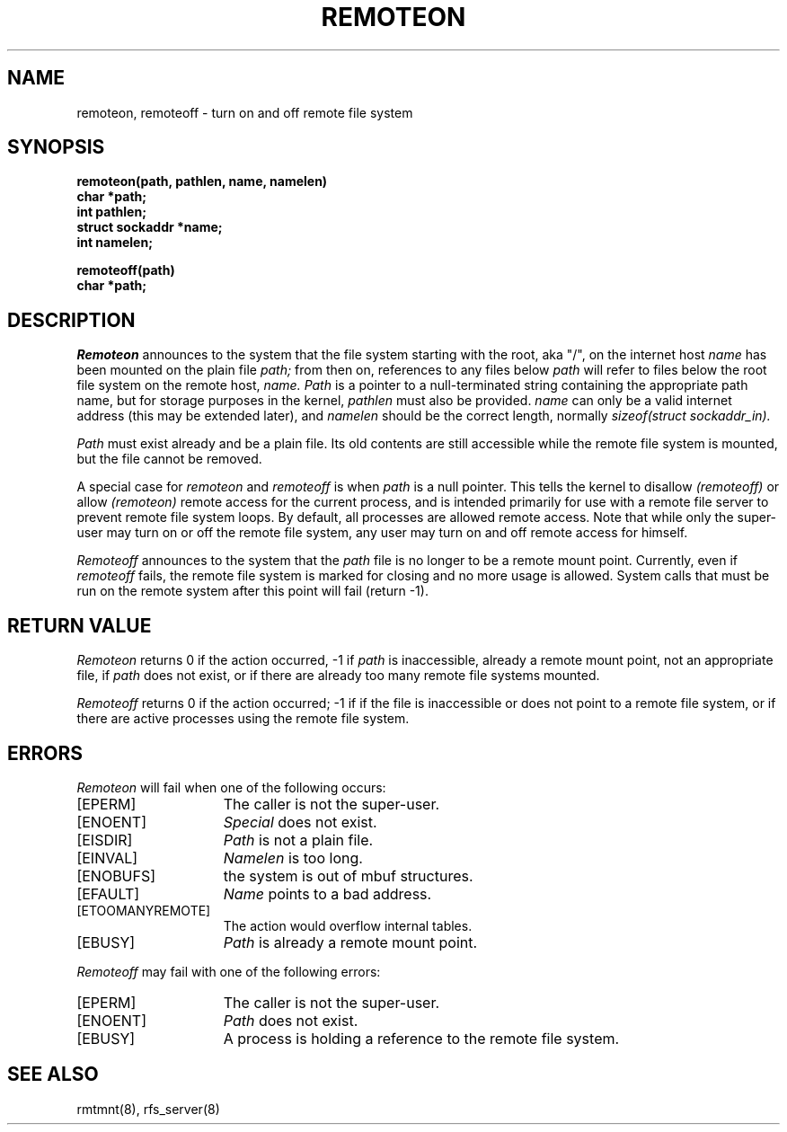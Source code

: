 .TH REMOTEON 2 "27 July 1983"
.UC 4
.SH NAME
remoteon, remoteoff \- turn on and off remote file system
.SH SYNOPSIS
.nf
.ft B
remoteon(path, pathlen, name, namelen)
char *path;
int pathlen;
struct sockaddr *name;
int namelen;
.PP
.ft B
remoteoff(path)
char *path;
.fi
.SH DESCRIPTION
.I Remoteon
announces to the system that the file system
starting with the root, aka "/", on the internet host
.I name
has been mounted on
the plain file
.I path;
from then on, references to any files below
.I path
will refer to
files below the root file system on the remote host,
.I name.
.I Path
is a pointer to a null-terminated string
containing the appropriate path name,
but for storage purposes in the kernel,
.I pathlen
must also be provided.
.I name
can only be a valid internet address (this may be extended later),
and
.I namelen
should be the correct length,
normally
.I sizeof(struct sockaddr_in).
.PP
.I Path
must exist already and be
a plain file.
Its old contents
are still accessible while the remote file system
is mounted,
but the file cannot be removed.
.PP
A special case for
.I remoteon
and
.I remoteoff
is when
.I path
is a null pointer.
This tells the kernel to disallow
.I (remoteoff)
or allow
.I (remoteon)
remote access for the current
process,
and is intended primarily for use with a remote file server
to prevent remote file system loops.
By default,
all processes are allowed remote access.
Note that while only the super-user may turn on or off the remote
file system,
any user may turn on and off remote access for himself.
.PP
.I Remoteoff
announces to the system that the
.I path
file is no longer to be a remote mount point.
Currently,
even if
.I remoteoff
fails,
the remote file system is marked for closing and
no more usage is allowed.
System calls that must be run on the remote system after
this point will fail (return \-1).
.SH "RETURN VALUE
.I Remoteon
returns 0 if the action occurred, \-1 if
.I path
is inaccessible,
already a remote mount point, not an appropriate file, if
.I path
does not exist,
or if there are already too many remote file systems mounted.
.PP
.I Remoteoff
returns 0 if the action occurred; \-1 if
if the file is inaccessible or
does not point to a remote file system,
or if there are active processes using the remote 
file system.
.SH ERRORS
.I Remoteon
will fail when one of the following occurs:
.TP 15
[EPERM]
The caller is not the super-user.
.TP 15
[ENOENT]
.I Special
does not exist.
.TP 15
[EISDIR]
.I Path
is not a plain file.
.TP 15
[EINVAL]
.I Namelen
is too long.
.TP 15
[ENOBUFS]
the system is out of mbuf structures.
.TP 15
[EFAULT]
.I Name
points to a bad address.
.TP 15
[ETOOMANYREMOTE]
The action would overflow internal tables.
.TP 15
[EBUSY]
.I Path
is already a remote mount point.
.PP
.I Remoteoff
may fail with one of the following errors:
.TP 15
[EPERM]
The caller is not the super-user.
.TP 15
[ENOENT]
.I Path
does not exist.
.TP 15
[EBUSY]
A process is holding a reference to the remote file system.
.SH "SEE ALSO"
rmtmnt(8), rfs_server(8)
